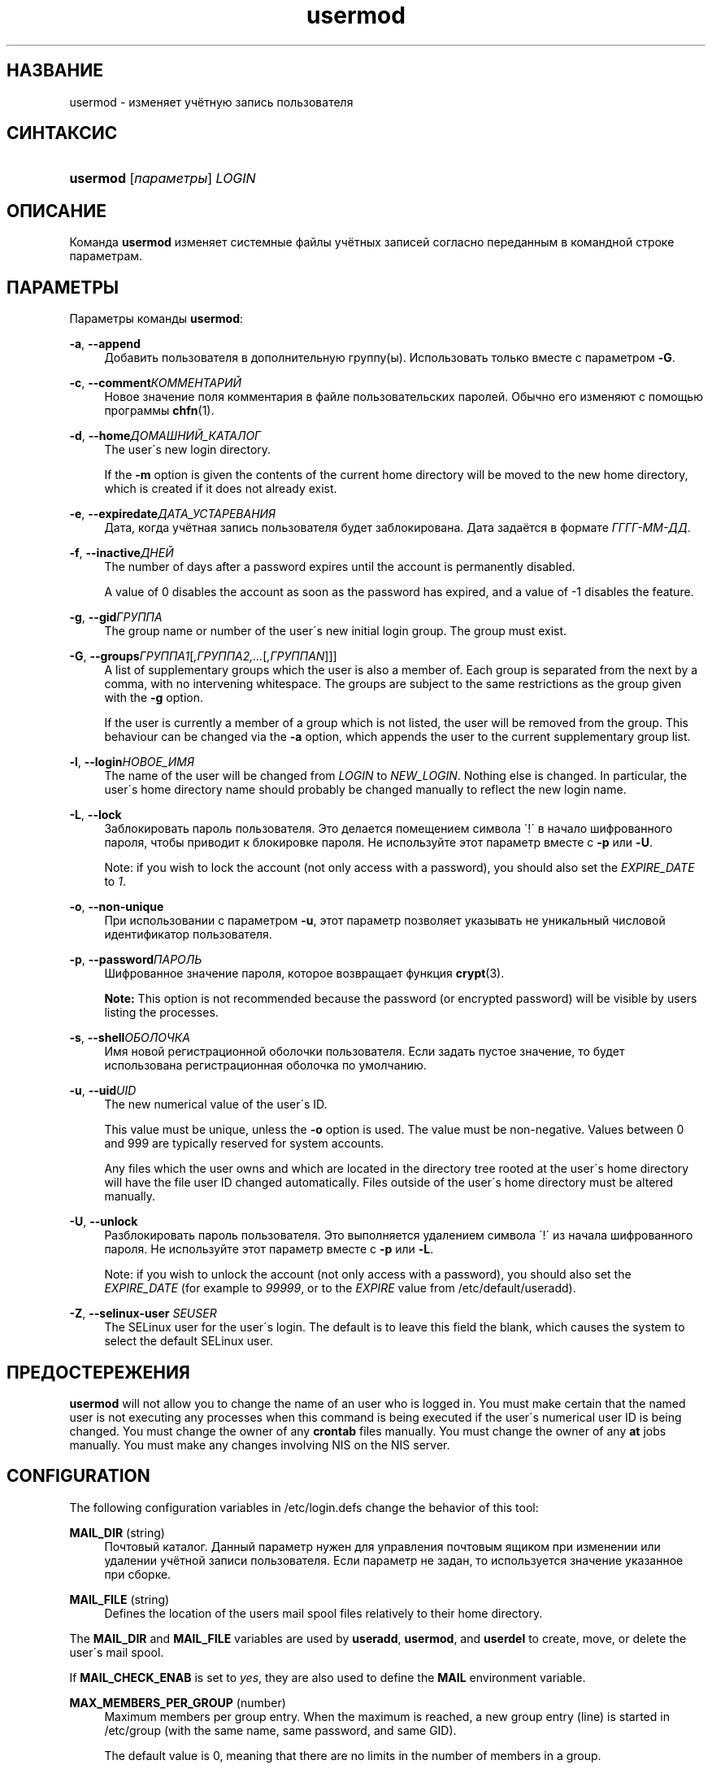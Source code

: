 '\" t
.\"     Title: usermod
.\"    Author: [FIXME: author] [see http://docbook.sf.net/el/author]
.\" Generator: DocBook XSL Stylesheets v1.74.3 <http://docbook.sf.net/>
.\"      Date: 05/10/2009
.\"    Manual: Команды управления системой
.\"    Source: Команды управления системой
.\"  Language: Russian
.\"
.TH "usermod" "8" "05/10/2009" "Команды управления системой" "Команды управления системой"
.\" -----------------------------------------------------------------
.\" * set default formatting
.\" -----------------------------------------------------------------
.\" disable hyphenation
.nh
.\" disable justification (adjust text to left margin only)
.ad l
.\" -----------------------------------------------------------------
.\" * MAIN CONTENT STARTS HERE *
.\" -----------------------------------------------------------------
.SH "НАЗВАНИЕ"
usermod \- изменяет учётную запись пользователя
.SH "СИНТАКСИС"
.HP \w'\fBusermod\fR\ 'u
\fBusermod\fR [\fIпараметры\fR] \fILOGIN\fR
.SH "ОПИСАНИЕ"
.PP
Команда
\fBusermod\fR
изменяет системные файлы учётных записей согласно переданным в командной строке параметрам\&.
.SH "ПАРАМЕТРЫ"
.PP
Параметры команды
\fBusermod\fR:
.PP
\fB\-a\fR, \fB\-\-append\fR
.RS 4
Добавить пользователя в дополнительную группу(ы)\&. Использовать только вместе с параметром
\fB\-G\fR\&.
.RE
.PP
\fB\-c\fR, \fB\-\-comment\fR\fIКОММЕНТАРИЙ\fR
.RS 4
Новое значение поля комментария в файле пользовательских паролей\&. Обычно его изменяют с помощью программы
\fBchfn\fR(1)\&.
.RE
.PP
\fB\-d\fR, \fB\-\-home\fR\fIДОМАШНИЙ_КАТАЛОГ\fR
.RS 4
The user\'s new login directory\&.
.sp
If the
\fB\-m\fR
option is given the contents of the current home directory will be moved to the new home directory, which is created if it does not already exist\&.
.RE
.PP
\fB\-e\fR, \fB\-\-expiredate\fR\fIДАТА_УСТАРЕВАНИЯ\fR
.RS 4
Дата, когда учётная запись пользователя будет заблокирована\&. Дата задаётся в формате
\fIГГГГ\-ММ\-ДД\fR\&.
.RE
.PP
\fB\-f\fR, \fB\-\-inactive\fR\fIДНЕЙ\fR
.RS 4
The number of days after a password expires until the account is permanently disabled\&.
.sp
A value of 0 disables the account as soon as the password has expired, and a value of \-1 disables the feature\&.
.RE
.PP
\fB\-g\fR, \fB\-\-gid\fR\fIГРУППА\fR
.RS 4
The group name or number of the user\'s new initial login group\&. The group must exist\&.
.RE
.PP
\fB\-G\fR, \fB\-\-groups\fR\fIГРУППА1\fR[\fI,ГРУППА2,\&.\&.\&.\fR[\fI,ГРУППАN\fR]]]
.RS 4
A list of supplementary groups which the user is also a member of\&. Each group is separated from the next by a comma, with no intervening whitespace\&. The groups are subject to the same restrictions as the group given with the
\fB\-g\fR
option\&.
.sp
If the user is currently a member of a group which is not listed, the user will be removed from the group\&. This behaviour can be changed via the
\fB\-a\fR
option, which appends the user to the current supplementary group list\&.
.RE
.PP
\fB\-l\fR, \fB\-\-login\fR\fIНОВОЕ_ИМЯ\fR
.RS 4
The name of the user will be changed from
\fILOGIN\fR
to
\fINEW_LOGIN\fR\&. Nothing else is changed\&. In particular, the user\'s home directory name should probably be changed manually to reflect the new login name\&.
.RE
.PP
\fB\-L\fR, \fB\-\-lock\fR
.RS 4
Заблокировать пароль пользователя\&. Это делается помещением символа \'!\' в начало шифрованного пароля, чтобы приводит к блокировке пароля\&. Не используйте этот параметр вместе с
\fB\-p\fR
или
\fB\-U\fR\&.
.sp
Note: if you wish to lock the account (not only access with a password), you should also set the
\fIEXPIRE_DATE\fR
to
\fI1\fR\&.
.RE
.PP
\fB\-o\fR, \fB\-\-non\-unique\fR
.RS 4
При использовании с параметром
\fB\-u\fR, этот параметр позволяет указывать не уникальный числовой идентификатор пользователя\&.
.RE
.PP
\fB\-p\fR, \fB\-\-password\fR\fIПАРОЛЬ\fR
.RS 4
Шифрованное значение пароля, которое возвращает функция
\fBcrypt\fR(3)\&.
.sp

\fBNote:\fR
This option is not recommended because the password (or encrypted password) will be visible by users listing the processes\&.
.RE
.PP
\fB\-s\fR, \fB\-\-shell\fR\fIОБОЛОЧКА\fR
.RS 4
Имя новой регистрационной оболочки пользователя\&. Если задать пустое значение, то будет использована регистрационная оболочка по умолчанию\&.
.RE
.PP
\fB\-u\fR, \fB\-\-uid\fR\fIUID\fR
.RS 4
The new numerical value of the user\'s ID\&.
.sp
This value must be unique, unless the
\fB\-o\fR
option is used\&. The value must be non\-negative\&. Values between 0 and 999 are typically reserved for system accounts\&.
.sp
Any files which the user owns and which are located in the directory tree rooted at the user\'s home directory will have the file user ID changed automatically\&. Files outside of the user\'s home directory must be altered manually\&.
.RE
.PP
\fB\-U\fR, \fB\-\-unlock\fR
.RS 4
Разблокировать пароль пользователя\&. Это выполняется удалением символа \'!\' из начала шифрованного пароля\&. Не используйте этот параметр вместе с
\fB\-p\fR
или
\fB\-L\fR\&.
.sp
Note: if you wish to unlock the account (not only access with a password), you should also set the
\fIEXPIRE_DATE\fR
(for example to
\fI99999\fR, or to the
\fIEXPIRE\fR
value from
/etc/default/useradd)\&.
.RE
.PP
\fB\-Z\fR, \fB\-\-selinux\-user\fR \fISEUSER\fR
.RS 4
The SELinux user for the user\'s login\&. The default is to leave this field the blank, which causes the system to select the default SELinux user\&.
.RE
.SH "ПРЕДОСТЕРЕЖЕНИЯ"
.PP

\fBusermod\fR
will not allow you to change the name of an user who is logged in\&. You must make certain that the named user is not executing any processes when this command is being executed if the user\'s numerical user ID is being changed\&. You must change the owner of any
\fBcrontab\fR
files manually\&. You must change the owner of any
\fBat\fR
jobs manually\&. You must make any changes involving NIS on the NIS server\&.
.SH "CONFIGURATION"
.PP
The following configuration variables in
/etc/login\&.defs
change the behavior of this tool:
.PP
\fBMAIL_DIR\fR (string)
.RS 4
Почтовый каталог\&. Данный параметр нужен для управления почтовым ящиком при изменении или удалении учётной записи пользователя\&. Если параметр не задан, то используется значение указанное при сборке\&.
.RE
.PP
\fBMAIL_FILE\fR (string)
.RS 4
Defines the location of the users mail spool files relatively to their home directory\&.
.RE
.PP
The
\fBMAIL_DIR\fR
and
\fBMAIL_FILE\fR
variables are used by
\fBuseradd\fR,
\fBusermod\fR, and
\fBuserdel\fR
to create, move, or delete the user\'s mail spool\&.
.PP
If
\fBMAIL_CHECK_ENAB\fR
is set to
\fIyes\fR, they are also used to define the
\fBMAIL\fR
environment variable\&.
.PP
\fBMAX_MEMBERS_PER_GROUP\fR (number)
.RS 4
Maximum members per group entry\&. When the maximum is reached, a new group entry (line) is started in
/etc/group
(with the same name, same password, and same GID)\&.
.sp
The default value is 0, meaning that there are no limits in the number of members in a group\&.
.sp
This feature (split group) permits to limit the length of lines in the group file\&. This is useful to make sure that lines for NIS groups are not larger than 1024 characters\&.
.sp
If you need to enforce such limit, you can use 25\&.
.sp
Note: split groups may not be supported by all tools (even in the Shadow toolsuite)\&. You should not use this variable unless you really need it\&.
.RE
.SH "ФАЙЛЫ"
.PP
/etc/group
.RS 4
содержит информацию о группах
.RE
.PP
/etc/passwd
.RS 4
содержит информацию о пользователях
.RE
.PP
/etc/shadow
.RS 4
содержит защищаемую информацию о пользователях
.RE
.SH "СМОТРИТЕ ТАКЖЕ"
.PP
\fBchfn\fR(1),
\fBchsh\fR(1),
\fBpasswd\fR(1),
\fBcrypt\fR(3),
\fBgpasswd\fR(8),
\fBgroupadd\fR(8),
\fBgroupdel\fR(8),
\fBgroupmod\fR(8),
\fBlogin.defs\fR(5),
\fBuseradd\fR(8),
\fBuserdel\fR(8)\&.
